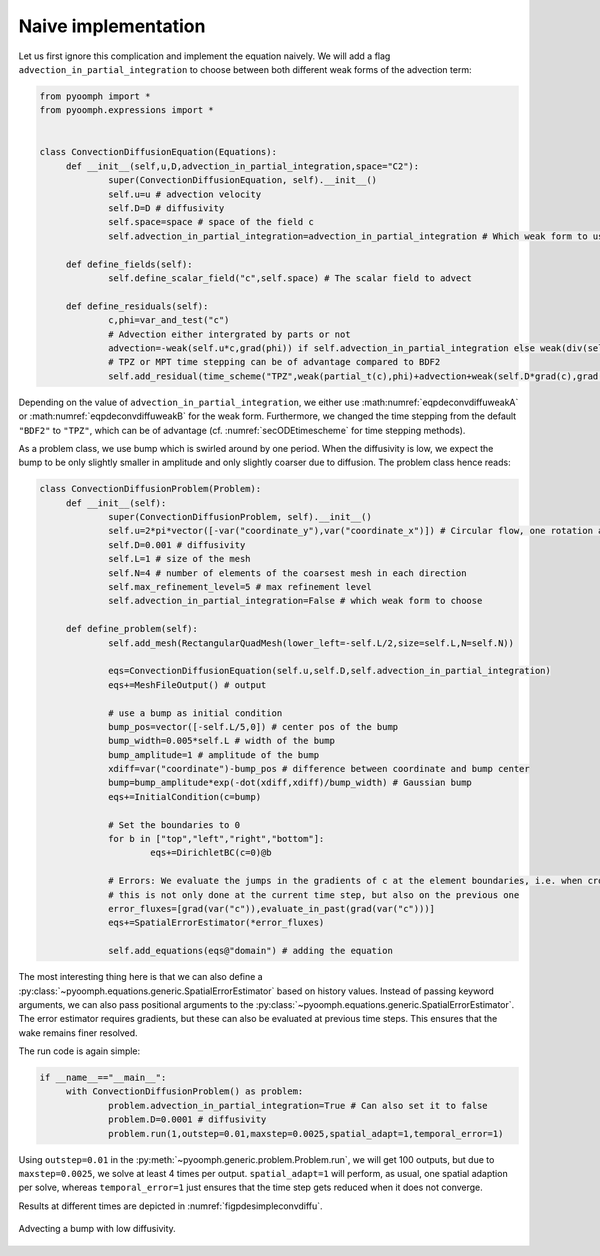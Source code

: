 Naive implementation
~~~~~~~~~~~~~~~~~~~~

Let us first ignore this complication and implement the equation naively. We will add a flag ``advection_in_partial_integration`` to choose between both different weak forms of the advection term:

.. code:: python

   from pyoomph import *
   from pyoomph.expressions import *


   class ConvectionDiffusionEquation(Equations):
   	def __init__(self,u,D,advection_in_partial_integration,space="C2"):
   		super(ConvectionDiffusionEquation, self).__init__()
   		self.u=u # advection velocity
   		self.D=D # diffusivity		
   		self.space=space # space of the field c
   		self.advection_in_partial_integration=advection_in_partial_integration # Which weak form to use
   		
   	def define_fields(self):
   		self.define_scalar_field("c",self.space) # The scalar field to advect
   		
   	def define_residuals(self):
   		c,phi=var_and_test("c")
   		# Advection either intergrated by parts or not
   		advection=-weak(self.u*c,grad(phi)) if self.advection_in_partial_integration else weak(div(self.u*c),phi)
   		# TPZ or MPT time stepping can be of advantage compared to BDF2
   		self.add_residual(time_scheme("TPZ",weak(partial_t(c),phi)+advection+weak(self.D*grad(c),grad(phi))))

Depending on the value of ``advection_in_partial_integration``, we either use :math:numref:`eqpdeconvdiffuweakA` or :math:numref:`eqpdeconvdiffuweakB` for the weak form. Furthermore, we changed the time stepping from the default ``"BDF2"`` to ``"TPZ"``, which can be of advantage (cf. :numref:`secODEtimescheme` for time stepping methods).

As a problem class, we use bump which is swirled around by one period. When the diffusivity is low, we expect the bump to be only slightly smaller in amplitude and only slightly coarser due to diffusion. The problem class hence reads:

.. code:: python

   class ConvectionDiffusionProblem(Problem):
   	def __init__(self):
   		super(ConvectionDiffusionProblem, self).__init__()
   		self.u=2*pi*vector([-var("coordinate_y"),var("coordinate_x")]) # Circular flow, one rotation at t=1
   		self.D=0.001 # diffusivity
   		self.L=1 # size of the mesh
   		self.N=4 # number of elements of the coarsest mesh in each direction		
   		self.max_refinement_level=5 # max refinement level
   		self.advection_in_partial_integration=False # which weak form to choose
   		
   	def define_problem(self):
   		self.add_mesh(RectangularQuadMesh(lower_left=-self.L/2,size=self.L,N=self.N))
   		
   		eqs=ConvectionDiffusionEquation(self.u,self.D,self.advection_in_partial_integration)
   		eqs+=MeshFileOutput() # output
   		
   		# use a bump as initial condition
   		bump_pos=vector([-self.L/5,0]) # center pos of the bump
   		bump_width=0.005*self.L # width of the bump
   		bump_amplitude=1 # amplitude of the bump
   		xdiff=var("coordinate")-bump_pos # difference between coordinate and bump center
   		bump=bump_amplitude*exp(-dot(xdiff,xdiff)/bump_width) # Gaussian bump
   		eqs+=InitialCondition(c=bump)

   		# Set the boundaries to 0
   		for b in ["top","left","right","bottom"]:
   			eqs+=DirichletBC(c=0)@b

   		# Errors: We evaluate the jumps in the gradients of c at the element boundaries, i.e. when crossing to the next element
   		# this is not only done at the current time step, but also on the previous one
   		error_fluxes=[grad(var("c")),evaluate_in_past(grad(var("c")))]
   		eqs+=SpatialErrorEstimator(*error_fluxes)
   		
   		self.add_equations(eqs@"domain") # adding the equation

The most interesting thing here is that we can also define a :py:class:`~pyoomph.equations.generic.SpatialErrorEstimator` based on history values. Instead of passing keyword arguments, we can also pass positional arguments to the :py:class:`~pyoomph.equations.generic.SpatialErrorEstimator`. The error estimator requires gradients, but these can also be evaluated at previous time steps. This ensures that the wake remains finer resolved.

The run code is again simple:

.. code:: python

   if __name__=="__main__":
   	with ConvectionDiffusionProblem() as problem:
   		problem.advection_in_partial_integration=True # Can also set it to false
   		problem.D=0.0001 # diffusivity		
   		problem.run(1,outstep=0.01,maxstep=0.0025,spatial_adapt=1,temporal_error=1)

Using ``outstep=0.01`` in the :py:meth:`~pyoomph.generic.problem.Problem.run`, we will get 100 outputs, but due to ``maxstep=0.0025``, we solve at least 4 times per output. ``spatial_adapt=1`` will perform, as usual, one spatial adaption per solve, whereas ``temporal_error=1`` just ensures that the time step gets reduced when it does not converge.

Results at different times are depicted in :numref:`figpdesimpleconvdiffu`.

..  figure:: simpleconvdiffu.*
	:name: figpdesimpleconvdiffu
	:align: center
	:alt: Advecting a bump with low diffusivity.
	:class: with-shadow
	:width: 100%

	Advecting a bump with low diffusivity.


.. only:: html

	.. container:: downloadbutton

		:download:`Download this example <convdiffu_simple.py>`
		
		:download:`Download all examples <../../tutorial_example_scripts.zip>`   	
		    

